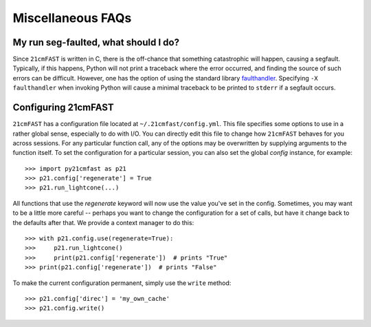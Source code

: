 Miscellaneous FAQs
==================

My run seg-faulted, what should I do?
-------------------------------------
Since ``21cmFAST`` is written in C, there is the off-chance that something
catastrophic will happen, causing a segfault. Typically, if this happens, Python will
not print a traceback where the error occurred, and finding the source of such errors
can be difficult. However, one has the option of using the standard library
`faulthandler <https://docs.python.org/3/library/faulthandler.html>`_. Specifying
``-X faulthandler`` when invoking Python will cause a minimal traceback to be printed
to ``stderr`` if a segfault occurs.

Configuring 21cmFAST
--------------------
``21cmFAST`` has a configuration file located at ``~/.21cmfast/config.yml``. This file
specifies some options to use in a rather global sense, especially to do with I/O.
You can directly edit this file to change how ``21cmFAST`` behaves for you across
sessions.
For any particular function call, any of the options may be overwritten by supplying
arguments to the function itself.
To set the configuration for a particular session, you can also set the global `config`
instance, for example::

    >>> import py21cmfast as p21
    >>> p21.config['regenerate'] = True
    >>> p21.run_lightcone(...)

All functions that use the `regenerate` keyword will now use the value you've set in the
config. Sometimes, you may want to be a little more careful -- perhaps you want to change
the configuration for a set of calls, but have it change back to the defaults after that.
We provide a context manager to do this::

    >>> with p21.config.use(regenerate=True):
    >>>     p21.run_lightcone()
    >>>     print(p21.config['regenerate'])  # prints "True"
    >>> print(p21.config['regenerate'])  # prints "False"

To make the current configuration permanent, simply use the ``write`` method::

    >>> p21.config['direc'] = 'my_own_cache'
    >>> p21.config.write()
